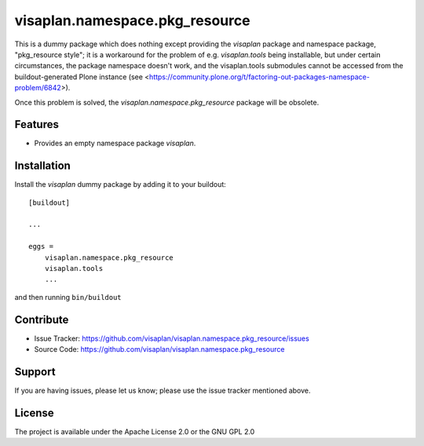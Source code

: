.. This README is meant for consumption by humans and pypi. Pypi can render rst files so please do not use Sphinx features.
   If you want to learn more about writing documentation, please check out: http://docs.plone.org/about/documentation_styleguide.html
   This text does not appear on pypi or github. It is a comment.

===============================
visaplan.namespace.pkg_resource
===============================

This is a dummy package which does nothing except providing the `visaplan`
package and namespace package, "pkg_resource style";
it is a workaround for the problem of e.g. `visaplan.tools` being installable,
but under certain circumstances, the package namespace doesn't work, and the
visaplan.tools submodules cannot be accessed from the buildout-generated Plone
instance (see <https://community.plone.org/t/factoring-out-packages-namespace-problem/6842>).

Once this problem is solved, the `visaplan.namespace.pkg_resource` package will be obsolete.


Features
--------

- Provides an empty namespace package `visaplan`.


Installation
------------

Install the `visaplan` dummy package by adding it to your buildout::

    [buildout]

    ...

    eggs =
        visaplan.namespace.pkg_resource
        visaplan.tools
        ...


and then running ``bin/buildout``


Contribute
----------

- Issue Tracker: https://github.com/visaplan/visaplan.namespace.pkg_resource/issues
- Source Code: https://github.com/visaplan/visaplan.namespace.pkg_resource


Support
-------

If you are having issues, please let us know;
please use the issue tracker mentioned above.


License
-------

The project is available under the Apache License 2.0 or the GNU GPL 2.0
